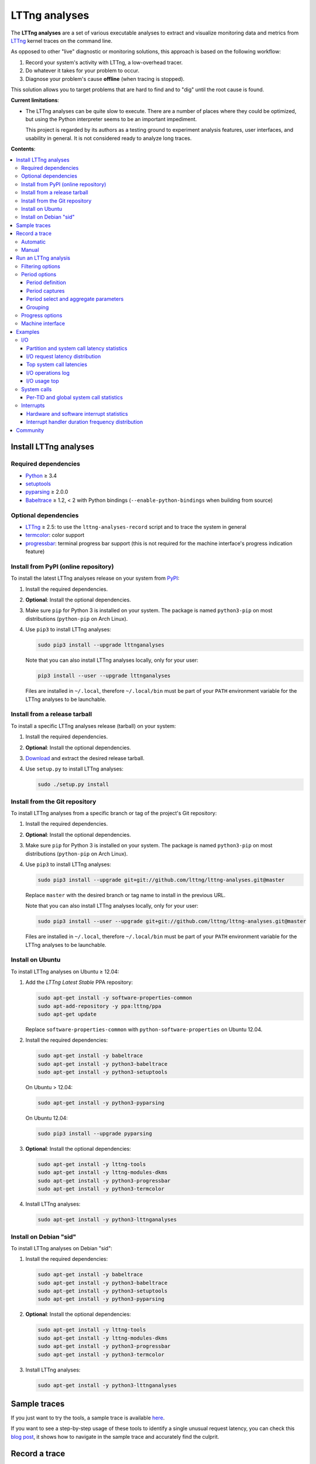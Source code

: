 LTTng analyses
**************

.. image:: https://img.shields.io/pypi/v/lttnganalyses.svg?label=Latest%20version
   :target: https://pypi.python.org/pypi/lttnganalyses
   :alt: Latest version released on PyPi

.. image:: https://travis-ci.org/lttng/lttng-analyses.svg?branch=master&label=Travis%20CI%20build
   :target: https://travis-ci.org/lttng/lttng-analyses
   :alt: Status of Travis CI

.. image:: https://img.shields.io/jenkins/s/https/ci.lttng.org/lttng-analyses_master_build.svg?label=LTTng%20CI%20build
   :target: https://ci.lttng.org/job/lttng-analyses_master_build
   :alt: Status of LTTng CI

The **LTTng analyses** are a set of various executable analyses to
extract and visualize monitoring data and metrics from
`LTTng <http://lttng.org/>`_ kernel traces on the command line.

As opposed to other "live" diagnostic or monitoring solutions, this
approach is based on the following workflow:

#. Record your system's activity with LTTng, a low-overhead tracer.
#. Do whatever it takes for your problem to occur.
#. Diagnose your problem's cause **offline** (when tracing is stopped).

This solution allows you to target problems that are hard to find and
to "dig" until the root cause is found.

**Current limitations**:

- The LTTng analyses can be quite slow to execute. There are a number of
  places where they could be optimized, but using the Python interpreter
  seems to be an important impediment.

  This project is regarded by its authors as a testing ground to
  experiment analysis features, user interfaces, and usability in
  general. It is not considered ready to analyze long traces.

**Contents**:

.. contents::
   :local:
   :depth: 3
   :backlinks: none


Install LTTng analyses
======================

Required dependencies
---------------------

- `Python <https://www.python.org/>`_ ≥ 3.4
- `setuptools <https://pypi.python.org/pypi/setuptools>`_
- `pyparsing <http://pyparsing.wikispaces.com/>`_ ≥ 2.0.0
- `Babeltrace <http://diamon.org/babeltrace/>`_ ≥ 1.2, < 2 with Python
  bindings (``--enable-python-bindings`` when building from source)


Optional dependencies
---------------------

- `LTTng <http://lttng.org/>`_ ≥ 2.5: to use the
  ``lttng-analyses-record`` script and to trace the system in
  general
- `termcolor <https://pypi.python.org/pypi/termcolor/>`_: color
  support
- `progressbar <https://pypi.python.org/pypi/progressbar/>`_:
  terminal progress bar support (this is not required for the
  machine interface's progress indication feature)


Install from PyPI (online repository)
-------------------------------------

To install the latest LTTng analyses release on your system from
`PyPI <https://pypi.python.org/pypi/lttnganalyses>`_:

#. Install the required dependencies.
#. **Optional**: Install the optional dependencies.
#. Make sure ``pip`` for Python 3 is installed on your system. The
   package is named ``python3-pip`` on most distributions
   (``python-pip`` on Arch Linux).
#. Use ``pip3`` to install LTTng analyses:

   .. code-block:: bash

      sudo pip3 install --upgrade lttnganalyses

   Note that you can also install LTTng analyses locally, only for
   your user:

   .. code-block:: bash

      pip3 install --user --upgrade lttnganalyses

   Files are installed in ``~/.local``, therefore ``~/.local/bin`` must
   be part of your ``PATH`` environment variable for the LTTng analyses
   to be launchable.


Install from a release tarball
------------------------------

To install a specific LTTng analyses release (tarball) on your system:

#. Install the required dependencies.
#. **Optional**: Install the optional dependencies.
#. `Download <https://github.com/lttng/lttng-analyses/releases>`_ and
   extract the desired release tarball.
#. Use ``setup.py`` to install LTTng analyses:

   .. code-block:: bash

      sudo ./setup.py install


Install from the Git repository
-------------------------------

To install LTTng analyses from a specific branch or tag of the
project's Git repository:

#. Install the required dependencies.
#. **Optional**: Install the optional dependencies.
#. Make sure ``pip`` for Python 3 is installed on your system. The
   package is named ``python3-pip`` on most distributions
   (``python-pip`` on Arch Linux).
#. Use ``pip3`` to install LTTng analyses:

   .. code-block:: bash

      sudo pip3 install --upgrade git+git://github.com/lttng/lttng-analyses.git@master

   Replace ``master`` with the desired branch or tag name to install
   in the previous URL.

   Note that you can also install LTTng analyses locally, only for
   your user:

   .. code-block:: bash

      sudo pip3 install --user --upgrade git+git://github.com/lttng/lttng-analyses.git@master

   Files are installed in ``~/.local``, therefore ``~/.local/bin`` must
   be part of your ``PATH`` environment variable for the LTTng analyses
   to be launchable.


Install on Ubuntu
-----------------

To install LTTng analyses on Ubuntu ≥ 12.04:

#. Add the *LTTng Latest Stable* PPA repository:

   .. code-block:: bash

      sudo apt-get install -y software-properties-common
      sudo apt-add-repository -y ppa:lttng/ppa
      sudo apt-get update

   Replace ``software-properties-common`` with
   ``python-software-properties`` on Ubuntu 12.04.
#. Install the required dependencies:

   .. code-block:: bash

      sudo apt-get install -y babeltrace
      sudo apt-get install -y python3-babeltrace
      sudo apt-get install -y python3-setuptools

   On Ubuntu > 12.04:

   .. code-block:: bash

      sudo apt-get install -y python3-pyparsing

   On Ubuntu 12.04:

   .. code-block:: bash

      sudo pip3 install --upgrade pyparsing
#. **Optional**: Install the optional dependencies:

   .. code-block:: bash

      sudo apt-get install -y lttng-tools
      sudo apt-get install -y lttng-modules-dkms
      sudo apt-get install -y python3-progressbar
      sudo apt-get install -y python3-termcolor
#. Install LTTng analyses:

   .. code-block:: bash

      sudo apt-get install -y python3-lttnganalyses


Install on Debian "sid"
-----------------------

To install LTTng analyses on Debian "sid":

#. Install the required dependencies:

   .. code-block:: bash

      sudo apt-get install -y babeltrace
      sudo apt-get install -y python3-babeltrace
      sudo apt-get install -y python3-setuptools
      sudo apt-get install -y python3-pyparsing
#. **Optional**: Install the optional dependencies:

   .. code-block:: bash

      sudo apt-get install -y lttng-tools
      sudo apt-get install -y lttng-modules-dkms
      sudo apt-get install -y python3-progressbar
      sudo apt-get install -y python3-termcolor
#. Install LTTng analyses:

   .. code-block:: bash

      sudo apt-get install -y python3-lttnganalyses


Sample traces
=============

If you just want to try the tools, a sample trace is available
`here <http://www.lttng.org/files/analysis-20150115-120942.tar.gz>`_.

If you want to see a step-by-step usage of these tools to identify a single
unusual request latency, you can check this
`blog post <https://lttng.org/blog/2015/02/04/web-request-latency-root-cause/>`_,
it shows how to navigate in the sample trace and accurately find the culprit.


Record a trace
==============

This section is a quick reminder of how to record an LTTng kernel
trace. See LTTng's `quick start guide
<http://lttng.org/docs/v2.7/#doc-getting-started>`_ to familiarize
with LTTng.


Automatic
---------

LTTng analyses ships with a handy (installed) script,
``lttng-analyses-record``, which automates
the steps to record a kernel trace with the events required by the
analyses.

To use ``lttng-analyses-record``:

#. Launch the installed script:

   .. code-block:: bash

      lttng-analyses-record
#. Do whatever it takes for your problem to occur.
#. When you are done recording, press Ctrl+C where the script is
   running.


Manual
------

To record an LTTng kernel trace suitable for the LTTng analyses:

#. Create a tracing session:

   .. code-block:: bash

      sudo lttng create
#. Create a channel with a large sub-buffer size:

   .. code-block:: bash

      sudo lttng enable-channel --kernel chan --subbuf-size=8M
#. Create event rules to capture the needed events:

   .. code-block:: bash

      sudo lttng enable-event --kernel --channel=chan block_bio_backmerge
      sudo lttng enable-event --kernel --channel=chan block_bio_remap
      sudo lttng enable-event --kernel --channel=chan block_rq_complete
      sudo lttng enable-event --kernel --channel=chan block_rq_issue
      sudo lttng enable-event --kernel --channel=chan irq_handler_entry
      sudo lttng enable-event --kernel --channel=chan irq_handler_exit
      sudo lttng enable-event --kernel --channel=chan irq_softirq_entry
      sudo lttng enable-event --kernel --channel=chan irq_softirq_exit
      sudo lttng enable-event --kernel --channel=chan irq_softirq_raise
      sudo lttng enable-event --kernel --channel=chan kmem_mm_page_alloc
      sudo lttng enable-event --kernel --channel=chan kmem_mm_page_free
      sudo lttng enable-event --kernel --channel=chan lttng_statedump_block_device
      sudo lttng enable-event --kernel --channel=chan lttng_statedump_file_descriptor
      sudo lttng enable-event --kernel --channel=chan lttng_statedump_process_state
      sudo lttng enable-event --kernel --channel=chan mm_page_alloc
      sudo lttng enable-event --kernel --channel=chan mm_page_free
      sudo lttng enable-event --kernel --channel=chan net_dev_xmit
      sudo lttng enable-event --kernel --channel=chan netif_receive_skb
      sudo lttng enable-event --kernel --channel=chan sched_pi_setprio
      sudo lttng enable-event --kernel --channel=chan sched_process_exec
      sudo lttng enable-event --kernel --channel=chan sched_process_fork
      sudo lttng enable-event --kernel --channel=chan sched_switch
      sudo lttng enable-event --kernel --channel=chan sched_wakeup
      sudo lttng enable-event --kernel --channel=chan sched_waking
      sudo lttng enable-event --kernel --channel=chan softirq_entry
      sudo lttng enable-event --kernel --channel=chan softirq_exit
      sudo lttng enable-event --kernel --channel=chan softirq_raise
      sudo lttng enable-event --kernel --channel=chan --syscall --all
#. Start recording:

   .. code-block:: bash

      sudo lttng start
#. Do whatever it takes for your problem to occur.
#. Stop recording and destroy the tracing session to free its
   resources:

   .. code-block:: bash

      sudo lttng stop
      sudo lttng destroy


See the `LTTng Documentation <http://lttng.org/docs/>`_ for other
use cases, like sending the trace data over the network instead of
recording trace files on the target's file system.


Run an LTTng analysis
=====================

The **LTTng analyses** are a set of various command-line
analyses. Each analysis accepts the path to a recorded trace
(see `Record a trace`_) as its argument, as well as various command-line
options to control the analysis and its output.

Many command-line options are common to all the analyses, so that you
can filter by timerange, process name, process ID, minimum and maximum
values, and the rest. Also note that the reported timestamps can
optionally be expressed in the GMT time zone.

Each analysis is installed as an executable starting with the
``lttng-`` prefix.

.. list-table:: Available LTTng analyses
   :header-rows: 1

   * - Command
     - Description
   * - ``lttng-cputop``
     - Per-TID, per-CPU, and total top CPU usage.
   * - ``lttng-iolatencyfreq``
     - I/O request latency distribution.
   * - ``lttng-iolatencystats``
     - Partition and system call latency statistics.
   * - ``lttng-iolatencytop``
     - Top system call latencies.
   * - ``lttng-iolog``
     - I/O operations log.
   * - ``lttng-iousagetop``
     - I/O usage top.
   * - ``lttng-irqfreq``
     - Interrupt handler duration frequency distribution.
   * - ``lttng-irqlog``
     - Interrupt log.
   * - ``lttng-irqstats``
     - Hardware and software interrupt statistics.
   * - ``lttng-memtop``
     - Per-TID top allocated/freed memory.
   * - ``lttng-schedfreq``
     - Scheduling latency frequency distribution.
   * - ``lttng-schedlog``
     - Scheduling top.
   * - ``lttng-schedstats``
     - Scheduling latency stats.
   * - ``lttng-schedtop``
     - Scheduling top.
   * - ``lttng-periodlog``
     - Period log.
   * - ``lttng-periodstats``
     - Period duration stats.
   * - ``lttng-periodtop``
     - Period duration top.
   * - ``lttng-periodfreq``
     - Period duration frequency distribution.
   * - ``lttng-syscallstats``
     - Per-TID and global system call statistics.

Use the ``--help`` option of any command to list the descriptions
of the possible command-line options.

.. NOTE::

   You can set the ``LTTNG_ANALYSES_DEBUG`` environment variable to
   ``1`` when you launch an analysis to enable a debug output. You can
   also use the general ``--debug`` option.


Filtering options
-----------------

Depending on the analysis, filter options are available. The complete
list of filter options is:

.. list-table:: Available filtering command-line options
   :header-rows: 1

   * - Command-line option
     - Description
   * - ``--begin``
     - Trace time at which to begin the analysis.

       Format: ``HH:MM:SS[.NNNNNNNNN]``.
   * - ``--cpu``
     - Comma-delimited list of CPU IDs for which to display the
       results.
   * - ``--end``
     - Trace time at which to end the analysis.

       Format: ``HH:MM:SS[.NNNNNNNNN]``.
   * - ``--irq``
     - List of hardware IRQ numbers for which to display the results.
   * - ``--limit``
     - Maximum number of output rows per table. This option is useful
       for "top" analyses, like ``lttng-cputop``.
   * - ``--min``
     - Minimum duration (µs) to keep in results.
   * - ``--minsize``
     - Minimum I/O operation size (B) to keep in results.
   * - ``--max``
     - Maximum duration (µs) to keep in results.
   * - ``--maxsize``
     - Maximum I/O operation size (B) to keep in results.
   * - ``--procname``
     - Comma-delimited list of process names for which to display
       the results.
   * - ``--softirq``
     - List of software IRQ numbers for which to display the results.
   * - ``--tid``
     - Comma-delimited list of thread IDs for which to display the
       results.


Period options
--------------

LTTng analyses feature a powerful "period engine". A *period* is an
interval which begins and ends under specific conditions. When the
analysis results are displayed, they are isolated for the periods
that were opened and closed during the process.

A period can have a parent. If it's the case, then its parent needs
to exist for the period to begin at all. This tree structure of
periods is useful to keep a form of custom user state during the
generic kernel analysis.

.. ATTENTION::

   The ``--period`` and ``--period-captures`` options's arguments
   include characters that are considered special by most shells,
   like ``$``, ``*``, and ``&``.

   Make sure to always **single-quote** those arguments when running
   the LTTng analyses on the command line.


Period definition
~~~~~~~~~~~~~~~~~

You can define one or more periods on the command line, when launching
an analysis, with the ``--period`` option. This option's argument
accepts the following form (content within square brackets is optional)::

    [ NAME [ (PARENT) ] ] : BEGINEXPR [ : ENDEXPR ]

``NAME``
  Optional name of the period definition. All periods opened from this
  definition have this name.

  The syntax of this name is the same as a C identifier.

``PARENT``
  Optional name of a *previously defined* period which acts as the
  parent period definition of this definition.

  ``NAME`` must be set for ``PARENT`` to be set.

``BEGINEXPR``
  Matching expression which a given event must match in order for an
  actual period to be instantiated by this definition.

``ENDEXPR``
  Matching expression which a given event must match in order for an
  instance of this definition to be closed.

  If this part is omitted, ``BEGINEXPR`` is used for the ending
  expression too.


Matching expression
...................

A matching expression is a C-like logical expression. It supports
nesting expressions with ``(`` and ``)``, as well as the ``&&`` (logical
*AND*), ``||`` (logical *OR*), and ``!`` (logical *NOT*) operators. The
precedence of those operators is the same as in the C language.

The atomic operands in those logical expressions are comparisons. For
the following comparison syntaxes, consider that:

- ``EVT`` indicates an event source. The available event sources are:

  ``$evt``
    Current event.

  ``$begin.$evt``
    In ``BEGINEXPR``: current event (same as ``$evt``).

    In ``ENDEXPR``: event which, for this period instance, was matched
    when ``BEGINEXPR`` was evaluated.

  ``$parent.$begin.$evt``
    Event which, for the parent period instance of this period instance,
    was matched when ``BEGINEXPR`` of the parent was evaluated.
- ``FIELD`` indicates an event field source. The available event field
  sources are:

  ``NAME`` (direct field name)
    Automatic scope: try to find the field named ``NAME`` in the dynamic
    scopes in this order:

    #. Event payload
    #. Event context
    #. Event header
    #. Stream event context
    #. Packet context
    #. Packet header

  ``$payload.NAME``
    Event payload field named ``NAME``.

  ``$ctx.NAME``
    Event context field named ``NAME``.

  ``$header.NAME``
    Event header field named ``NAME``.

  ``$stream_ctx.NAME``
    Stream event context field named ``NAME``.

  ``$pkt_ctx.NAME``
    Packet context field named ``NAME``.

  ``$pkt_header.NAME``
    Packet header field named ``NAME``.
- ``VALUE`` indicates one of:

  - A constant, decimal number. This can be an integer or a real
    number, positive or negative, and supports the ``e`` scientific
    notation.

    Examples: ``23``, ``-18.28``, ``7.2e9``.
  - A double-quoted literal string. ``"`` and ``\`` can be escaped
    with ``\``.

    Examples: ``"hello, world!"``, ``"here's another \"quoted\" string"``.
  - An event field, that is, ``EVT.FIELD``, considering the replacements
    described above.

- ``NUMVALUE`` indicates one of:

  - A constant, decimal number. This can be an integer or a real
    number, positive or negative, and supports the ``e`` scientific
    notation.

    Examples: ``23``, ``-18.28``, ``7.2e9``.
  - An event field, that is, ``EVT.FIELD``, considering the replacements
    described above.

.. list-table:: Available comparison syntaxes for matching expressions
   :header-rows: 1

   * - Comparison syntax
     - Description
   * - #. ``EVT.$name == "NAME"``
       #. ``EVT.$name != "NAME"``
       #. ``EVT.$name =* "PATTERN"``
     - Name matching:

       #. Name of event source ``EVT`` is equal to ``NAME``.
       #. Name of event source ``EVT`` is not equal to ``NAME``.
       #. Name of event source ``EVT`` satisfies the globbing pattern
          ``PATTERN``
          (see `fnmatch <https://docs.python.org/3/library/fnmatch.html>`_).
   * - #. ``EVT.FIELD == VALUE``
       #. ``EVT.FIELD != VALUE``
       #. ``EVT.FIELD < NUMVALUE``
       #. ``EVT.FIELD <= NUMVALUE``
       #. ``EVT.FIELD > NUMVALUE``
       #. ``EVT.FIELD >= NUMVALUE``
       #. ``EVT.FIELD =* "PATTERN"``
     - Value matching:

       #. The value of the field ``EVT.FIELD`` is equal
          to the value ``VALUE``.
       #. The value of the field ``EVT.FIELD`` is not
          equal to the value ``VALUE``.
       #. The value of the field ``EVT.FIELD`` is lesser
          than the value ``NUMVALUE``.
       #. The value of the field ``EVT.FIELD`` is lesser
          than or equal to the value ``NUMVALUE``.
       #. The value of the field ``EVT.FIELD`` is greater
          than the value ``NUMVALUE``.
       #. The value of the field ``EVT.FIELD`` is greater
          than or equal to the value ``NUMVALUE``.
       #. The value of the field ``EVT.FIELD`` satisfies
          the globbing pattern ``PATTERN``
          (see `fnmatch <https://docs.python.org/3/library/fnmatch.html>`_).

In any case, if ``EVT.FIELD`` does not target an existing field, the
comparison including it fails. Also, string fields cannot be compared to
number values (constant or fields).


Examples
........

- Create a period instance named ``switch`` when:

  - The current event name is ``sched_switch``.

  End this period instance when:

  - The current event name is ``sched_switch``.

  Period definition::

      switch : $evt.$name == "sched_switch"

- Create a period instance named ``switch`` when:

  - The current event name is ``sched_switch`` *AND*
  - The current event's ``next_tid`` field is *NOT* equal to 0.

  End this period instance when:

  - The current event name is ``sched_switch`` *AND*
  - The current event's ``prev_tid`` field is equal to
    the ``next_tid`` field of the matched event in the begin expression *AND*
  - The current event's ``cpu_id`` field is equal to
    the ``cpu_id`` field of the matched event in the begin expression.

  Period definition::

      switch
      : $evt.$name == "sched_switch" &&
        $evt.next_tid != 0
      : $evt.$name == "sched_switch" &&
        $evt.prev_tid == $begin.$evt.next_tid &&
        $evt.cpu_id == $begin.$evt.cpu_id

- Create a period instance named ``irq`` when:

  - A parent period instance named ``switch`` is currently opened.
  - The current event name satisfies the ``irq_*_entry`` globbing
    pattern *AND*
  - The current event's ``cpu_id`` field is equal to the ``cpu_id``
    field of the matched event in the begin expression of the parent
    period instance.

  End this period instance when:

  - The current event name is ``irq_handler_exit`` *AND*
  - The current event's ``cpu_id`` field is equal to
    the ``cpu_id`` field of the matched event in the begin expression.

  Period definition::

      irq(switch)
      : $evt.$name =* "irq_*_entry" &&
        $evt.cpu_id == $parent.$begin.$evt.cpu_id
      : $evt.$name == "irq_handler_exit" &&
        $evt.cpu_id == $begin.$evt.cpu_id

- Create a period instance named ``hello`` when:

  - The current event name satisfies the ``hello*`` globbing pattern,
    but excludes ``hello world``.

  End this period instance when:

  - The current event name is the same as the name of the matched event
    in the begin expression *AND*
  - The current event's ``theid`` header field is lesser than or equal
    to 231.

  Period definition::

      hello
      : $evt.$name =* "hello*" &&
        $evt.$name != "hello world"
      : $evt.$name == $begin.$evt.$name &&
        $evt.$header.theid <= 231


Period captures
~~~~~~~~~~~~~~~

When a period instance begins or ends, the analysis can capture the
current values of specific event fields and display them in its
results.

You can set period captures with the ``--period-captures`` command-line
option. This option's argument accepts the following form
(content within square brackets is optional)::

    NAME : BEGINCAPTURES [ : ENDCAPTURES ]

``NAME``
  Name of period instances on which to apply those captures.

  A ``--period`` option in the same command line must define this name.

``BEGINCAPTURES``
  Comma-delimited list of event fields to capture when the beginning
  expression of the period definition named ``NAME`` is matched.

``ENDCAPTURES``
  Comma-delimited list of event fields to capture when the ending
  expression of the period definition named ``NAME`` is matched.

  If this part is omitted, there are no end captures.

The format of ``BEGINCAPTURES`` and ``ENDCAPTURES`` is a comma-delimited
list of tokens having this format::

    [ CAPTURENAME = ] EVT.FIELD

or::

    [ CAPTURENAME = ] EVT.$name

``CAPTURENAME``
  Custom name for this capture. The syntax of this name is the same as
  a C identifier.

  If this part is omitted, the literal expression used for ``EVT.FIELD``
  is used.

``EVT`` and ``FIELD``
  See `Matching expression`_.


Period select and aggregate parameters
~~~~~~~~~~~~~~~~~~~~~~~~~~~~~~~~~~~~~~

With ``lttng-periodlog``, it is possible to see the list of periods in the
context of their parent. By specifying the ``--aggregate-by``, the lines in
the log present on the same line the timerange of the period specified by
the ``--select`` argument at the timerange of the parent period that contains
it. In ``lttng-periodstats`` and ``lttng-periodfreq``, these two flags are
used as filter to limit the output to only the relevant periods. If omitted,
all existing combinations of parent/child statistics and frequency
distributions are output.


Grouping
~~~~~~~~

When fields are captured during the period analyses, it is possible to compute
the statistics and frequency distribution grouped by values of the these
fields, instead of globally for the trace. The format is::

    --group-by "PERIODNAME.CAPTURENAME[, PERIODNAME.CAPTURENAME]"

If multiple values are passed, the analysis outputs one list of tables
(statistics and/or frequency distribution) for each unique combination of the
field's values.

For example, if we track the ``open`` system call and we are interested in the
average duration of this call by filename, we only have to capture the filename
field and group the results by ``open.filename``.


Examples
........

Begin captures only::

    switch
    : $evt.next_tid,
      name = $evt.$name,
      msg_id = $parent.$begin.$evt.id

Begin and end captures::

    hello
    : beginning = $evt.$ctx.begin_ts,
      $evt.received_bytes
    : $evt.send_bytes,
      $evt.$name,
      begin = $begin.$evt.$ctx.begin_ts
      end = $evt.$ctx.end_ts

Top scheduling latency (delay between ``sched_waking(tid=$TID)`` and ``sched_switch(next_tid=$TID)``)
with recording of the procname of the waker (dependant of the ``procname`` context in the trace),
priority and target CPU:

.. code-block:: bash

   lttng-periodtop /path/to/trace \
       --period 'wake : $evt.$name == "sched_waking" : $evt.$name == "sched_switch" && $evt.next_tid == $begin.$evt.$payload.tid' \
       --period-capture 'wake : waker = $evt.procname, prio = $evt.prio : wakee = $evt.next_comm, cpu = $evt.cpu_id'

::

    Timerange: [2016-07-21 17:07:47.832234248, 2016-07-21 17:07:48.948152659]
    Period top
    Begin                End                   Duration (us) Name            Begin capture                       End capture
    [17:07:47.835338581, 17:07:47.946834976]      111496.395 wake            waker = lttng-consumerd             wakee = kworker/0:2
                                                                             prio = 20                           cpu = 0
    [17:07:47.850409057, 17:07:47.946829256]       96420.199 wake            waker = swapper/2                   wakee = migration/0
                                                                             prio = -100                         cpu = 0
    [17:07:48.300313282, 17:07:48.300993892]         680.610 wake            waker = Xorg                        wakee = ibus-ui-gtk3
                                                                             prio = 20                           cpu = 3
    [17:07:48.300330060, 17:07:48.300920648]         590.588 wake            waker = Xorg                        wakee = ibus-x11
                                                                             prio = 20                           cpu = 3


Log of all the IRQ handled while a user-space process was running, capture the procname of the process interrupted, the name and number of the IRQ:

.. code-block:: bash

    lttng-periodlog /path/to/trace \
        --period 'switch : $evt.$name == "sched_switch" && $evt.next_tid != 0 : $evt.$name == "sched_switch" && $evt.prev_tid == $begin.$evt.next_tid && $evt.cpu_id == $begin.$evt.cpu_id' \
        --period 'irq(switch) : $evt.$name == "irq_handler_entry" && $evt.cpu_id == $parent.$begin.$evt.cpu_id : $evt.$name == "irq_handler_exit" && $evt.cpu_id == $begin.$evt.cpu_id' \
        --period-capture 'irq : name = $evt.name, irq = $evt.irq, current = $parent.$begin.$evt.next_comm'

::

    Period log
    Begin                End                   Duration (us) Name            Begin capture                       End capture
    [10:58:26.169238875, 10:58:26.169244920]           6.045 switch
    [10:58:26.169598385, 10:58:26.169602967]           4.582 irq             name = ahci
                                                                             irq = 41
                                                                             current = lttng-consumerd
    [10:58:26.169811553, 10:58:26.169816218]           4.665 irq             name = ahci
                                                                             irq = 41
                                                                             current = lttng-consumerd
    [10:58:26.170025600, 10:58:26.170030197]           4.597 irq             name = ahci
                                                                             irq = 41
                                                                             current = lttng-consumerd
    [10:58:26.169236842, 10:58:26.170105711]         868.869 switch


Log of all the ``open`` system call periods aggregated by the ``sched_switch`` in which they occurred:

.. code-block:: bash

    lttng-periodlog /path/to/trace \
        --period 'switch : $evt.$name == "sched_switch" : $evt.$name == "sched_switch" && $begin.$evt.next_tid == $evt.prev_tid && $begin.$evt.cpu_id == $evt.cpu_id' \
        --period 'open(switch) : $evt.$name == "syscall_entry_open" && $parent.$begin.$evt.cpu_id == $evt.cpu_id : $evt.$name == "syscall_exit_open" && $begin.$evt.cpu_id == $evt.cpu_id' \
        --period-captures 'switch : comm = $evt.next_comm, cpu = $evt.cpu_id, tid = $evt.next_tid' \
        --period-captures 'open : filename = $evt.filename : fd = $evt.ret' \
        --select open
        --aggregate-by switch

::

    Aggregated log
    Aggregation of (open) by switch
                                        Parent                                  |                                     |                           Durations (us)                        |
    Begin                End                      Duration (us) Name            | Child name                    Count |        Min          Avg          Max         Stdev      Runtime | Parent captures
    [10:58:26.222823677, 10:58:26.224039381]           1215.704 switch          | switch/open                       3 |      7.517        9.548       11.248        1.887        28.644 | switch.comm = bash, switch.cpu = 3, switch.tid = 12420
    [10:58:26.856224058, 10:58:26.856589867]            365.809 switch          | switch/open                       1 |     77.620       77.620       77.620            ?        77.620 | switch.comm = ntpd, switch.cpu = 0, switch.tid = 11132
    [10:58:27.000068031, 10:58:27.000954859]            886.828 switch          | switch/open                      15 |      9.224       16.126       37.190        6.681       241.894 | switch.comm = irqbalance, switch.cpu = 0, switch.tid = 1656
    [10:58:27.225474282, 10:58:27.229160014]           3685.732 switch          | switch/open                      22 |      5.797        6.767        9.308        0.972       148.881 | switch.comm = bash, switch.cpu = 1, switch.tid = 12421


Statistics about the memory allocation performed within an ``open`` system call
within a single ``sched_switch`` (no blocking or preemption):

.. code-block:: bash

    lttng-periodstats /path/to/trace \
        --period 'switch : $evt.$name == "sched_switch" : $evt.$name == "sched_switch" && $begin.$evt.next_tid == $evt.prev_tid && $begin.$evt.cpu_id == $evt.cpu_id' \
        --period 'open(switch) : $evt.$name == "syscall_entry_open" && $parent.$begin.$evt.cpu_id == $evt.cpu_id : $evt.$name == "syscall_exit_open" && $begin.$evt.cpu_id == $evt.cpu_id' \
        --period 'alloc(open) : $evt.$name == "kmem_cache_alloc" && $parent.$begin.$evt.cpu_id == $evt.cpu_id : $evt.$name == "kmem_cache_free" && $evt.ptr == $begin.$evt.ptr' \
        --period-captures 'switch : comm = $evt.next_comm, cpu = $evt.cpu_id, tid = $evt.next_tid' \
        --period-captures 'open : filename = $evt.filename : fd = $evt.ret' \
        --period-captures 'alloc : ptr = $evt.ptr'

::

   Timerange: [2015-01-06 10:58:26.140545481, 2015-01-06 10:58:27.229358936]
   Period tree:
   switch
   |-- open
       |-- alloc

   Period statistics (us)
   Period                       Count           Min           Avg           Max         Stdev      Runtime
   switch                         831         2.824      5233.363    172056.802     16197.531  4348924.614
   switch/open                     41         5.797        12.123        77.620        12.076      497.039
   switch/open/alloc               44         1.152        10.277        74.476        11.582      452.175

   Per-parent period duration statistics (us)
   With active children
   Period                    Parent                              Min           Avg           Max         Stdev
   switch/open               switch                           28.644       124.260       241.894        92.667
   switch/open/alloc         switch                           24.036       113.044       229.713        87.827
   switch/open/alloc         switch/open                       4.550        11.029        74.476        11.768

   Per-parent duration ratio (%)
   With active children
   Period                    Parent                              Min           Avg           Max         Stdev
   switch/open               switch                                2        13.723            27        12.421
   switch/open/alloc         switch                                1        12.901            25        12.041
   switch/open/alloc         switch/open                          76        88.146           115         7.529

   Per-parent period count statistics
   With active children
   Period                    Parent                              Min           Avg           Max         Stdev
   switch/open               switch                                1        10.250            22         9.979
   switch/open/alloc         switch                                1        11.000            22        10.551
   switch/open/alloc         switch/open                           1         1.073             2         0.264

   Per-parent period duration statistics (us)
   Globally
   Period                    Parent                              Min           Avg           Max         Stdev
   switch/open               switch                            0.000         0.598       241.894        10.251
   switch/open/alloc         switch                            0.000         0.544       229.713         9.443
   switch/open/alloc         switch/open                       4.550        11.029        74.476        11.768

   Per-parent duration ratio (%)
   Globally
   Period                    Parent                              Min           Avg           Max         Stdev
   switch/open               switch                                0         0.066            27         1.209
   switch/open/alloc         switch                                0         0.062            25         1.150
   switch/open/alloc         switch/open                          76        88.146           115         7.529

   Per-parent period count statistics
   Globally
   Period                    Parent                              Min           Avg           Max         Stdev
   switch/open               switch                                0         0.049            22         0.929
   switch/open/alloc         switch                                0         0.053            22         0.991
   switch/open/alloc         switch/open                           1         1.073             2         0.264


These statistics can also be scoped by value of the FD returned by the ``open``
system, by appending ``--group-by "open.fd"`` to the previous command line.
That way previous tables will be output for each value of FD returned, so it
is possible to observe the behaviour based on the parameters of a system call.

Using the ``lttng-periodfreq`` or the ``--freq`` parameter, these tables can
also be presented as frequency distributions.


Progress options
----------------

If the `progressbar <https://pypi.python.org/pypi/progressbar/>`_
optional dependency is installed, a progress bar is available to
indicate the progress of the analysis.

By default, the progress bar is based on the current event's timestamp.

Progress options are:

.. list-table:: Available progress command-line options
   :header-rows: 1

   * - Command-line option
     - Description
   * - ``--no-progress``
     - Disable the progress bar.
   * - ``--progress-use-size``
     - Use the approximate event size instead of the current event's
       timestamp to estimate the progress value.


Machine interface
-----------------

If you want to display LTTng analyses results in a custom viewer,
you can use the JSON-based LTTng analyses machine interface (LAMI).
Each command in the previous table has its corresponding LAMI version
with the ``-mi`` suffix. For example, the LAMI version of
``lttng-cputop`` is ``lttng-cputop-mi``.

This version of LTTng analyses conforms to
`LAMI 1.0 <http://lttng.org/files/lami/lami-1.0.1.html>`_.

The LAMI output can be used in TraceCompass (>=2.1) to create graphs based
on the output of the scripts.



Examples
========

This section shows a few examples of using some LTTng analyses.

I/O
---

Partition and system call latency statistics
~~~~~~~~~~~~~~~~~~~~~~~~~~~~~~~~~~~~~~~~~~~~

.. code-block:: bash

   lttng-iolatencystats /path/to/trace

::

    Timerange: [2015-01-06 10:58:26.140545481, 2015-01-06 10:58:27.229358936]
    Syscalls latency statistics (usec):
    Type                    Count            Min        Average            Max          Stdev
    -----------------------------------------------------------------------------------------
    Open                       45          5.562         13.835         77.683         15.263
    Read                      109          0.316          5.774         62.569          9.277
    Write                     101          0.256          7.060         48.531          8.555
    Sync                      207         19.384         40.664        160.188         21.201

    Disk latency statistics (usec):
    Name                    Count            Min        Average            Max          Stdev
    -----------------------------------------------------------------------------------------
    dm-0                      108          0.001          0.004          0.007          1.306


I/O request latency distribution
~~~~~~~~~~~~~~~~~~~~~~~~~~~~~~~~

.. code-block:: bash

   lttng-iolatencyfreq /path/to/trace

::

    Timerange: [2015-01-06 10:58:26.140545481, 2015-01-06 10:58:27.229358936]
    Open latency distribution (usec)
    ###############################################################################
     5.562 ███████████████████████████████████████████████████████████████████  25
     9.168 ██████████                                                            4
    12.774 █████████████████████                                                 8
    16.380 ████████                                                              3
    19.986 █████                                                                 2
    23.592                                                                       0
    27.198                                                                       0
    30.804                                                                       0
    34.410 ██                                                                    1
    38.016                                                                       0
    41.623                                                                       0
    45.229                                                                       0
    48.835                                                                       0
    52.441                                                                       0
    56.047                                                                       0
    59.653                                                                       0
    63.259                                                                       0
    66.865                                                                       0
    70.471                                                                       0
    74.077 █████                                                                 2


Top system call latencies
~~~~~~~~~~~~~~~~~~~~~~~~~

.. code-block:: bash

   lttng-iolatencytop /path/to/trace --limit=3 --minsize=2

::

    Checking the trace for lost events...
    Timerange: [2015-01-15 12:18:37.216484041, 2015-01-15 12:18:53.821580313]
    Top open syscall latencies (usec)
    Begin               End                  Name             Duration (usec)         Size  Proc                     PID      Filename
    [12:18:50.432950815,12:18:50.870648568]  open                  437697.753          N/A  apache2                  31517    /var/lib/php5/sess_0ifir2hangm8ggaljdphl9o5b5 (fd=13)
    [12:18:52.946080165,12:18:52.946132278]  open                      52.113          N/A  apache2                  31588    /var/lib/php5/sess_mr9045p1k55vin1h0vg7rhgd63 (fd=13)
    [12:18:46.800846035,12:18:46.800874916]  open                      28.881          N/A  apache2                  31591    /var/lib/php5/sess_r7c12pccfvjtas15g3j69u14h0 (fd=13)
    [12:18:51.389797604,12:18:51.389824426]  open                      26.822          N/A  apache2                  31520    /var/lib/php5/sess_4sdb1rtjkhb78sabnoj8gpbl00 (fd=13)

    Top read syscall latencies (usec)
    Begin               End                  Name             Duration (usec)         Size  Proc                     PID      Filename
    [12:18:37.256073107,12:18:37.256555967]  read                     482.860       7.00 B  bash                     10237    unknown (origin not found) (fd=3)
    [12:18:52.000209798,12:18:52.000252304]  read                      42.506      1.00 KB  irqbalance               1337     /proc/interrupts (fd=3)
    [12:18:37.256559439,12:18:37.256601615]  read                      42.176       5.00 B  bash                     10237    unknown (origin not found) (fd=3)
    [12:18:42.000281918,12:18:42.000320016]  read                      38.098      1.00 KB  irqbalance               1337     /proc/interrupts (fd=3)

    Top write syscall latencies (usec)
    Begin               End                  Name             Duration (usec)         Size  Proc                     PID      Filename
    [12:18:49.913241516,12:18:49.915908862]  write                   2667.346      95.00 B  apache2                  31584    /var/log/apache2/access.log (fd=8)
    [12:18:37.472823631,12:18:37.472859836]  writev                    36.205     21.97 KB  apache2                  31544    unknown (origin not found) (fd=12)
    [12:18:37.991578372,12:18:37.991612724]  writev                    34.352     21.97 KB  apache2                  31589    unknown (origin not found) (fd=12)
    [12:18:39.547778549,12:18:39.547812515]  writev                    33.966     21.97 KB  apache2                  31584    unknown (origin not found) (fd=12)

    Top sync syscall latencies (usec)
    Begin               End                  Name             Duration (usec)         Size  Proc                     PID      Filename
    [12:18:50.162776739,12:18:51.157522361]  sync                  994745.622          N/A  sync                     22791    None (fd=None)
    [12:18:37.227867532,12:18:37.232289687]  sync_file_range         4422.155          N/A  lttng-consumerd          19964    /home/julien/lttng-traces/analysis-20150115-120942/kernel/metadata (fd=32)
    [12:18:37.238076585,12:18:37.239012027]  sync_file_range          935.442          N/A  lttng-consumerd          19964    /home/julien/lttng-traces/analysis-20150115-120942/kernel/metadata (fd=32)
    [12:18:37.220974711,12:18:37.221647124]  sync_file_range          672.413          N/A  lttng-consumerd          19964    /home/julien/lttng-traces/analysis-20150115-120942/kernel/metadata (fd=32)


I/O operations log
~~~~~~~~~~~~~~~~~~

.. code-block:: bash

   lttng-iolog /path/to/trace

::

    [10:58:26.221618530,10:58:26.221620659]  write                      2.129       8.00 B  /usr/bin/x-term          11793    anon_inode:[eventfd] (fd=5)
    [10:58:26.221623609,10:58:26.221628055]  read                       4.446      50.00 B  /usr/bin/x-term          11793    /dev/ptmx (fd=24)
    [10:58:26.221638929,10:58:26.221640008]  write                      1.079       8.00 B  /usr/bin/x-term          11793    anon_inode:[eventfd] (fd=5)
    [10:58:26.221676232,10:58:26.221677385]  read                       1.153       8.00 B  /usr/bin/x-term          11793    anon_inode:[eventfd] (fd=5)
    [10:58:26.223401804,10:58:26.223411683]  open                       9.879          N/A  sleep                    12420    /etc/ld.so.cache (fd=3)
    [10:58:26.223448060,10:58:26.223455577]  open                       7.517          N/A  sleep                    12420    /lib/x86_64-linux-gnu/libc.so.6 (fd=3)
    [10:58:26.223456522,10:58:26.223458898]  read                       2.376     832.00 B  sleep                    12420    /lib/x86_64-linux-gnu/libc.so.6 (fd=3)
    [10:58:26.223918068,10:58:26.223929316]  open                      11.248          N/A  sleep                    12420     (fd=3)
    [10:58:26.231881565,10:58:26.231895970]  writev                    14.405      16.00 B  /usr/bin/x-term          11793    socket:[45650] (fd=4)
    [10:58:26.231979636,10:58:26.231988446]  recvmsg                    8.810      16.00 B  Xorg                     1827     socket:[47480] (fd=38)


I/O usage top
~~~~~~~~~~~~~

.. code-block:: bash

   lttng-iousagetop /path/to/trace

::

    Timerange: [2014-10-07 16:36:00.733214969, 2014-10-07 16:36:18.804584183]
    Per-process I/O Read
    ###############################################################################
    ██████████████████████████████████████████████████    16.00 MB lttng-consumerd (2619)         0 B  file   4.00 B  net  16.00 MB unknown
    █████                                                  1.72 MB lttng-consumerd (2619)         0 B  file      0 B  net   1.72 MB unknown
    █                                                    398.13 KB postgres (4219)           121.05 KB file 277.07 KB net   8.00 B  unknown
                                                         256.09 KB postgres (1348)                0 B  file 255.97 KB net 117.00 B  unknown
                                                         204.81 KB postgres (4218)           204.81 KB file      0 B  net      0 B  unknown
                                                         123.77 KB postgres (4220)           117.50 KB file   6.26 KB net   8.00 B  unknown
    Per-process I/O Write
    ###############################################################################
    ██████████████████████████████████████████████████    16.00 MB lttng-consumerd (2619)         0 B  file   8.00 MB net   8.00 MB unknown
    ██████                                                 2.20 MB postgres (4219)             2.00 MB file 202.23 KB net      0 B  unknown
    █████                                                  1.73 MB lttng-consumerd (2619)         0 B  file 887.73 KB net 882.58 KB unknown
    ██                                                   726.33 KB postgres (1165)             8.00 KB file   6.33 KB net 712.00 KB unknown
                                                         158.69 KB postgres (1168)           158.69 KB file      0 B  net      0 B  unknown
                                                          80.66 KB postgres (1348)                0 B  file  80.66 KB net      0 B  unknown
    Files Read
    ###############################################################################
    ██████████████████████████████████████████████████     8.00 MB anon_inode:[lttng_stream] (lttng-consumerd) 'fd 32 in lttng-consumerd (2619)'
    █████                                                834.41 KB base/16384/pg_internal.init 'fd 7 in postgres (4219)', 'fd 7 in postgres (4220)', 'fd 7 in postgres (4221)', 'fd 7 in postgres (4222)', 'fd 7 in postgres (4223)', 'fd 7 in postgres (4224)', 'fd 7 in postgres (4225)', 'fd 7 in postgres (4226)'
    █                                                    256.09 KB socket:[8893] (postgres) 'fd 9 in postgres (1348)'
    █                                                    174.69 KB pg_stat_tmp/pgstat.stat 'fd 9 in postgres (4218)', 'fd 9 in postgres (1167)'
                                                         109.48 KB global/pg_internal.init 'fd 7 in postgres (4218)', 'fd 7 in postgres (4219)', 'fd 7 in postgres (4220)', 'fd 7 in postgres (4221)', 'fd 7 in postgres (4222)', 'fd 7 in postgres (4223)', 'fd 7 in postgres (4224)', 'fd 7 in postgres (4225)', 'fd 7 in postgres (4226)'
                                                         104.30 KB base/11951/pg_internal.init 'fd 7 in postgres (4218)'
                                                          12.85 KB socket (lttng-sessiond) 'fd 30 in lttng-sessiond (384)'
                                                           4.50 KB global/pg_filenode.map 'fd 7 in postgres (4218)', 'fd 7 in postgres (4219)', 'fd 7 in postgres (4220)', 'fd 7 in postgres (4221)', 'fd 7 in postgres (4222)', 'fd 7 in postgres (4223)', 'fd 7 in postgres (4224)', 'fd 7 in postgres (4225)', 'fd 7 in postgres (4226)'
                                                           4.16 KB socket (postgres) 'fd 9 in postgres (4226)'
                                                           4.00 KB /proc/interrupts 'fd 3 in irqbalance (1104)'
    Files Write
    ###############################################################################
    ██████████████████████████████████████████████████     8.00 MB socket:[56371] (lttng-consumerd) 'fd 30 in lttng-consumerd (2619)'
    █████████████████████████████████████████████████      8.00 MB pipe:[53306] (lttng-consumerd) 'fd 12 in lttng-consumerd (2619)'
    ██████████                                             1.76 MB pg_xlog/00000001000000000000000B 'fd 31 in postgres (4219)'
    █████                                                887.82 KB socket:[56369] (lttng-consumerd) 'fd 26 in lttng-consumerd (2619)'
    █████                                                882.58 KB pipe:[53309] (lttng-consumerd) 'fd 18 in lttng-consumerd (2619)'
                                                         160.00 KB /var/lib/postgresql/9.1/main/base/16384/16602 'fd 14 in postgres (1165)'
                                                         158.69 KB pg_stat_tmp/pgstat.tmp 'fd 3 in postgres (1168)'
                                                         144.00 KB /var/lib/postgresql/9.1/main/base/16384/16613 'fd 12 in postgres (1165)'
                                                          88.00 KB /var/lib/postgresql/9.1/main/base/16384/16609 'fd 11 in postgres (1165)'
                                                          78.28 KB socket:[8893] (postgres) 'fd 9 in postgres (1348)'
    Block I/O Read
    ###############################################################################
    Block I/O Write
    ###############################################################################
    ██████████████████████████████████████████████████     1.76 MB postgres (pid=4219)
    ████                                                 160.00 KB postgres (pid=1168)
    ██                                                   100.00 KB kworker/u8:0 (pid=1540)
    ██                                                    96.00 KB jbd2/vda1-8 (pid=257)
    █                                                     40.00 KB postgres (pid=1166)
                                                           8.00 KB kworker/u9:0 (pid=4197)
                                                           4.00 KB kworker/u9:2 (pid=1381)
    Disk nr_sector
    ###############################################################################
    ███████████████████████████████████████████████████████████████████  4416.00 sectors  vda1
    Disk nr_requests
    ###############################################################################
    ████████████████████████████████████████████████████████████████████  177.00 requests  vda1
    Disk request time/sector
    ###############################################################################
    ██████████████████████████████████████████████████████████████████   0.01 ms  vda1
    Network recv_bytes
    ###############################################################################
    ███████████████████████████████████████████████████████  739.50 KB eth0
    █████                                                    80.27 KB lo
    Network sent_bytes
    ###############################################################################
    ████████████████████████████████████████████████████████  9.36 MB eth0


System calls
--------

Per-TID and global system call statistics
~~~~~~~~~~~~~~~~~~~~~~~~~~~~~~~~~~~~~~~~~

.. code-block:: bash

   lttng-syscallstats /path/to/trace

::

    Timerange: [2015-01-15 12:18:37.216484041, 2015-01-15 12:18:53.821580313]
    Per-TID syscalls statistics (usec)
    find (22785)                          Count            Min        Average          Max      Stdev  Return values
     - getdents                           14240          0.380        364.301    43372.450   1629.390  {'success': 14240}
     - close                              14236          0.233          0.506        4.932      0.217  {'success': 14236}
     - fchdir                             14231          0.252          0.407        5.769      0.117  {'success': 14231}
     - open                                7123          0.779          2.321       12.697      0.936  {'success': 7119, 'ENOENT': 4}
     - newfstatat                          7118          1.457        143.562    28103.532   1410.281  {'success': 7118}
     - openat                              7118          1.525          2.411        9.107      0.771  {'success': 7118}
     - newfstat                            7117          0.272          0.654        8.707      0.248  {'success': 7117}
     - write                                573          0.298          0.715        8.584      0.391  {'success': 573}
     - brk                                   27          0.615          5.768       30.792      7.830  {'success': 27}
     - rt_sigaction                          22          0.227          0.283        0.589      0.098  {'success': 22}
     - mmap                                  12          1.116          2.116        3.597      0.762  {'success': 12}
     - mprotect                               6          1.185          2.235        3.923      1.148  {'success': 6}
     - read                                   5          0.925          2.101        6.300      2.351  {'success': 5}
     - ioctl                                  4          0.342          1.151        2.280      0.873  {'success': 2, 'ENOTTY': 2}
     - access                                 4          1.166          2.530        4.202      1.527  {'ENOENT': 4}
     - rt_sigprocmask                         3          0.325          0.570        0.979      0.357  {'success': 3}
     - dup2                                   2          0.250          0.562        0.874          ?  {'success': 2}
     - munmap                                 2          3.006          5.399        7.792          ?  {'success': 2}
     - execve                                 1       7277.974       7277.974     7277.974          ?  {'success': 1}
     - setpgid                                1          0.945          0.945        0.945          ?  {'success': 1}
     - fcntl                                  1              ?          0.000        0.000          ?  {}
     - newuname                               1          1.240          1.240        1.240          ?  {'success': 1}
    Total:                                71847
    -----------------------------------------------------------------------------------------------------------------
    apache2 (31517)                       Count            Min        Average          Max      Stdev  Return values
     - fcntl                                192              ?          0.000        0.000          ?  {}
     - newfstat                             156          0.237          0.484        1.102      0.222  {'success': 156}
     - read                                 144          0.307          1.602       16.307      1.698  {'success': 117, 'EAGAIN': 27}
     - access                                96          0.705          1.580        3.364      0.670  {'success': 12, 'ENOENT': 84}
     - newlstat                              84          0.459          0.738        1.456      0.186  {'success': 63, 'ENOENT': 21}
     - newstat                               74          0.735          2.266       11.212      1.772  {'success': 50, 'ENOENT': 24}
     - lseek                                 72          0.317          0.522        0.915      0.112  {'success': 72}
     - close                                 39          0.471          0.615        0.867      0.069  {'success': 39}
     - open                                  36          2.219      12162.689   437697.753  72948.868  {'success': 36}
     - getcwd                                28          0.287          0.701        1.331      0.277  {'success': 28}
     - poll                                  27          1.080       1139.669     2851.163    856.723  {'success': 27}
     - times                                 24          0.765          0.956        1.327      0.107  {'success': 24}
     - setitimer                             24          0.499          5.848       16.668      4.041  {'success': 24}
     - write                                 24          5.467          6.784       16.827      2.459  {'success': 24}
     - writev                                24         10.241         17.645       29.817      5.116  {'success': 24}
     - mmap                                  15          3.060          3.482        4.406      0.317  {'success': 15}
     - munmap                                15          2.944          3.502        4.154      0.427  {'success': 15}
     - brk                                   12          0.738          4.579       13.795      4.437  {'success': 12}
     - chdir                                 12          0.989          1.600        2.353      0.385  {'success': 12}
     - flock                                  6          0.906          1.282        2.043      0.423  {'success': 6}
     - rt_sigaction                           6          0.530          0.725        1.123      0.217  {'success': 6}
     - pwrite64                               6          1.262          1.430        1.692      0.143  {'success': 6}
     - rt_sigprocmask                         6          0.539          0.650        0.976      0.162  {'success': 6}
     - shutdown                               3          7.323          8.487       10.281      1.576  {'success': 3}
     - getsockname                            3          1.015          1.228        1.585      0.311  {'success': 3}
     - accept4                                3    5174453.611    3450157.282  5176018.235          ?  {'success': 2}
    Total:                                 1131


Interrupts
----------

Hardware and software interrupt statistics
~~~~~~~~~~~~~~~~~~~~~~~~~~~~~~~~~~~~~~~~~~

.. code-block:: bash

   lttng-irqstats /path/to/trace

::

    Timerange: [2014-03-11 16:05:41.314824752, 2014-03-11 16:05:45.041994298]
    Hard IRQ                                             Duration (us)
                           count          min          avg          max        stdev
    ----------------------------------------------------------------------------------|
    1:  <i8042>               30       10.901       45.500       64.510       18.447  |
    42: <ahci>               259        3.203        7.863       21.426        3.183  |
    43: <eth0>                 2        3.859        3.976        4.093        0.165  |
    44: <iwlwifi>             92        0.300        3.995        6.542        2.181  |

    Soft IRQ                                             Duration (us)                                        Raise latency (us)
                           count          min          avg          max        stdev  |  count          min          avg          max        stdev
    ----------------------------------------------------------------------------------|------------------------------------------------------------
    1:  <TIMER_SOFTIRQ>      495        0.202       21.058       51.060       11.047  |     53        2.141       11.217       20.005        7.233
    3:  <NET_RX_SOFTIRQ>      14        0.133        9.177       32.774       10.483  |     14        0.763        3.703       10.902        3.448
    4:  <BLOCK_SOFTIRQ>      257        5.981       29.064      125.862       15.891  |    257        0.891        3.104       15.054        2.046
    6:  <TASKLET_SOFTIRQ>     26        0.309        1.198        1.748        0.329  |     26        9.636       39.222       51.430       11.246
    7:  <SCHED_SOFTIRQ>      299        1.185       14.768       90.465       15.992  |    298        1.286       31.387       61.700       11.866
    9:  <RCU_SOFTIRQ>        338        0.592        3.387       13.745        1.356  |    147        2.480       29.299       64.453       14.286


Interrupt handler duration frequency distribution
~~~~~~~~~~~~~~~~~~~~~~~~~~~~~~~~~~~~~~~~~~~~~~~~~

.. code-block:: bash

   lttng-irqfreq --timerange=[16:05:42,16:05:45] --irq=44 --stats /path/to/trace

::

    Timerange: [2014-03-11 16:05:42.042034570, 2014-03-11 16:05:44.998914297]
    Hard IRQ                                             Duration (us)
                           count          min          avg          max        stdev
    ----------------------------------------------------------------------------------|
    44: <iwlwifi>             72        0.300        4.018        6.542        2.164  |
    Frequency distribution iwlwifi (44)
    ###############################################################################
    0.300 █████                                                                 1.00
    0.612 ██████████████████████████████████████████████████████████████        12.00
    0.924 ████████████████████                                                  4.00
    1.236 ██████████                                                            2.00
    1.548                                                                       0.00
    1.861 █████                                                                 1.00
    2.173                                                                       0.00
    2.485 █████                                                                 1.00
    2.797 ██████████████████████████                                            5.00
    3.109 █████                                                                 1.00
    3.421 ███████████████                                                       3.00
    3.733                                                                       0.00
    4.045 █████                                                                 1.00
    4.357 █████                                                                 1.00
    4.669 ██████████                                                            2.00
    4.981 ██████████                                                            2.00
    5.294 █████████████████████████████████████████                             8.00
    5.606 ████████████████████████████████████████████████████████████████████  13.00
    5.918 ██████████████████████████████████████████████████████████████        12.00
    6.230 ███████████████                                                       3.00


Community
=========

LTTng analyses is part of the `LTTng <http://lttng.org/>`_ project
and shares its community.

We hope you have fun trying this project and please remember it is a
work in progress; feedback, bug reports and improvement ideas are always
welcome!

.. list-table:: LTTng analyses project's communication channels
   :header-rows: 1

   * - Item
     - Location
     - Notes
   * - Mailing list
     - `lttng-dev <https://lists.lttng.org/cgi-bin/mailman/listinfo/lttng-dev>`_
       (``lttng-dev@lists.lttng.org``)
     - Preferably, use the ``[lttng-analyses]`` subject prefix
   * - IRC
     - ``#lttng`` on the OFTC network
     -
   * - Code contribution
     - Create a new GitHub
       `pull request <https://github.com/lttng/lttng-analyses/pulls>`_
     -
   * - Bug reporting
     - Create a new GitHub
       `issue <https://github.com/lttng/lttng-analyses/issues/new>`_
     -
   * - Continuous integration
     - `lttng-analyses_master_build item
       <https://ci.lttng.org/job/lttng-analyses_master_build/>`_ on
       LTTng's CI and `lttng/lttng-analyses project
       <https://travis-ci.org/lttng/lttng-analyses>`_
       on Travis CI
     -
   * - Blog
     - The `LTTng blog <http://lttng.org/blog/>`_ contains some posts
       about LTTng analyses
     -
